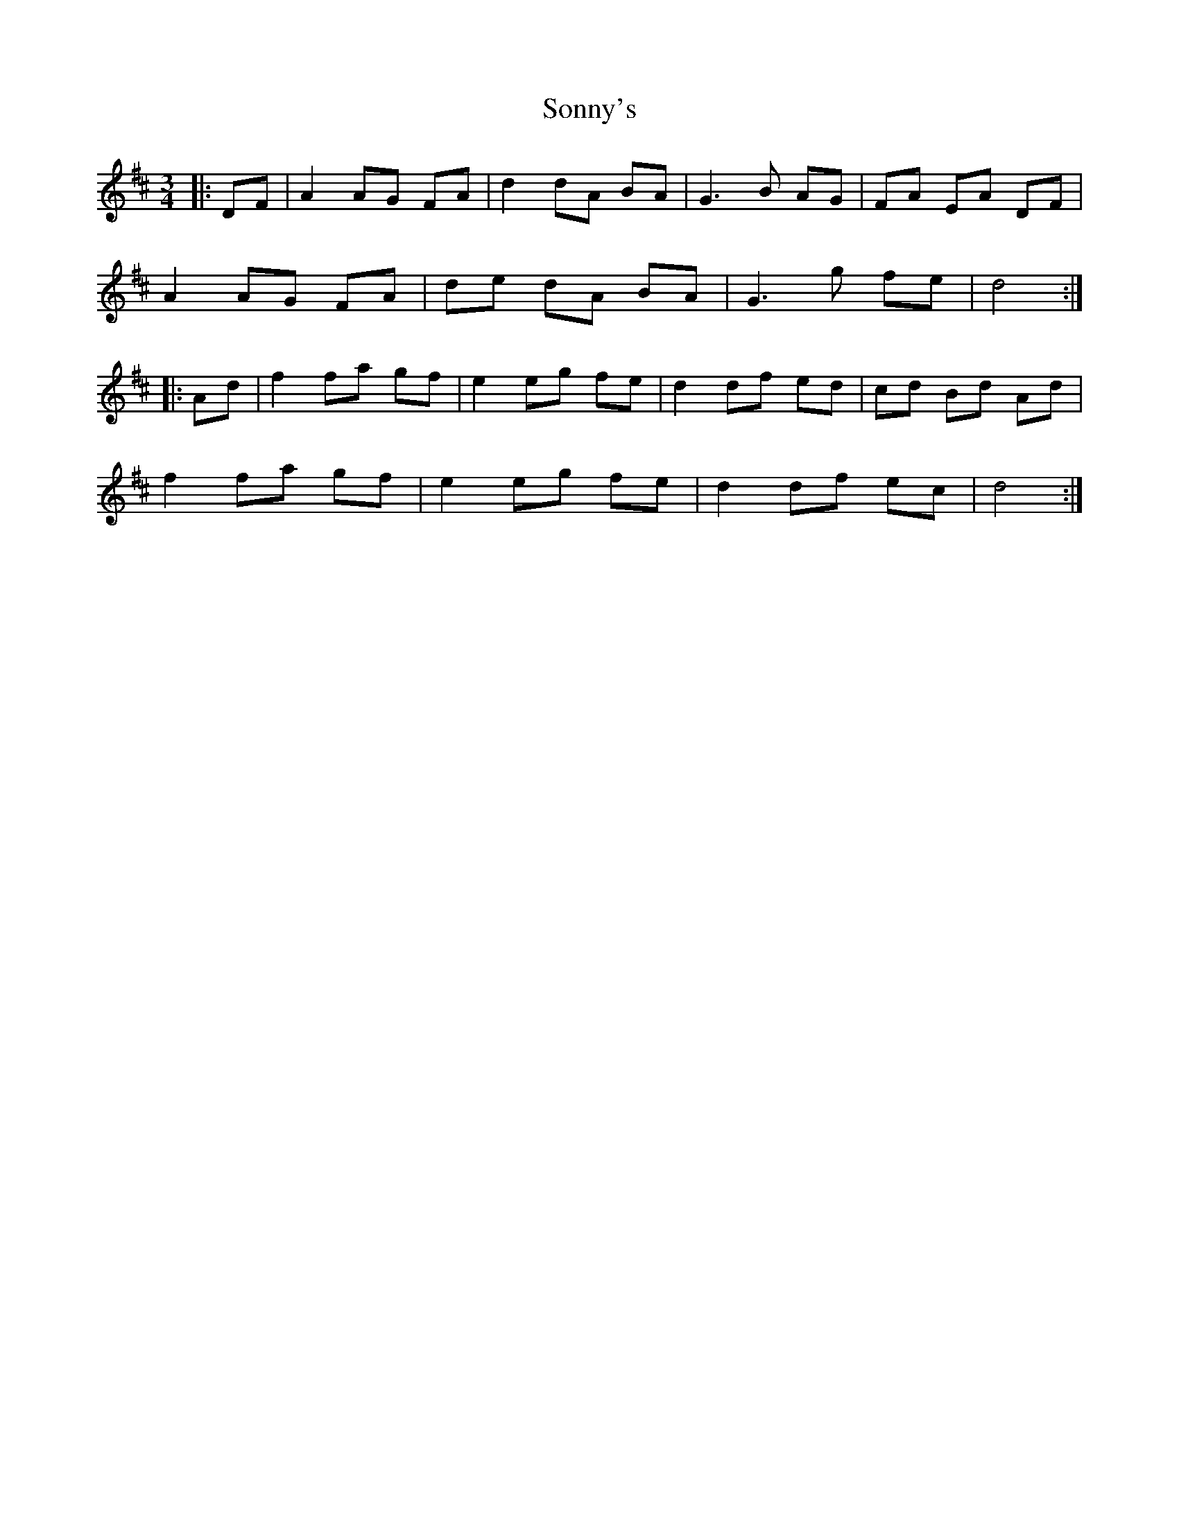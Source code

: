 X: 1
T: Sonny's
R: mazurka
M: 3/4
L: 1/8
K: Dmaj
|:DF|A2 AG FA|d2 dA BA|G3 B AG|FA EA DF|
A2 AG FA|de dA BA|G3 g fe|d4:|
|:Ad|f2 fa gf|e2 eg fe|d2 df ed|cd Bd Ad|
f2 fa gf|e2 eg fe|d2 df ec|d4 :|
